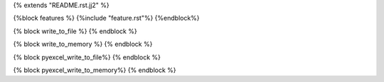 {% extends "README.rst.jj2" %}

{%block features %}
{%include "feature.rst"%}
{%endblock%}

{% block write_to_file %}
{% endblock %}

{% block write_to_memory %}
{% endblock %}

{% block pyexcel_write_to_file%}
{% endblock %}

{% block pyexcel_write_to_memory%}
{% endblock %}
